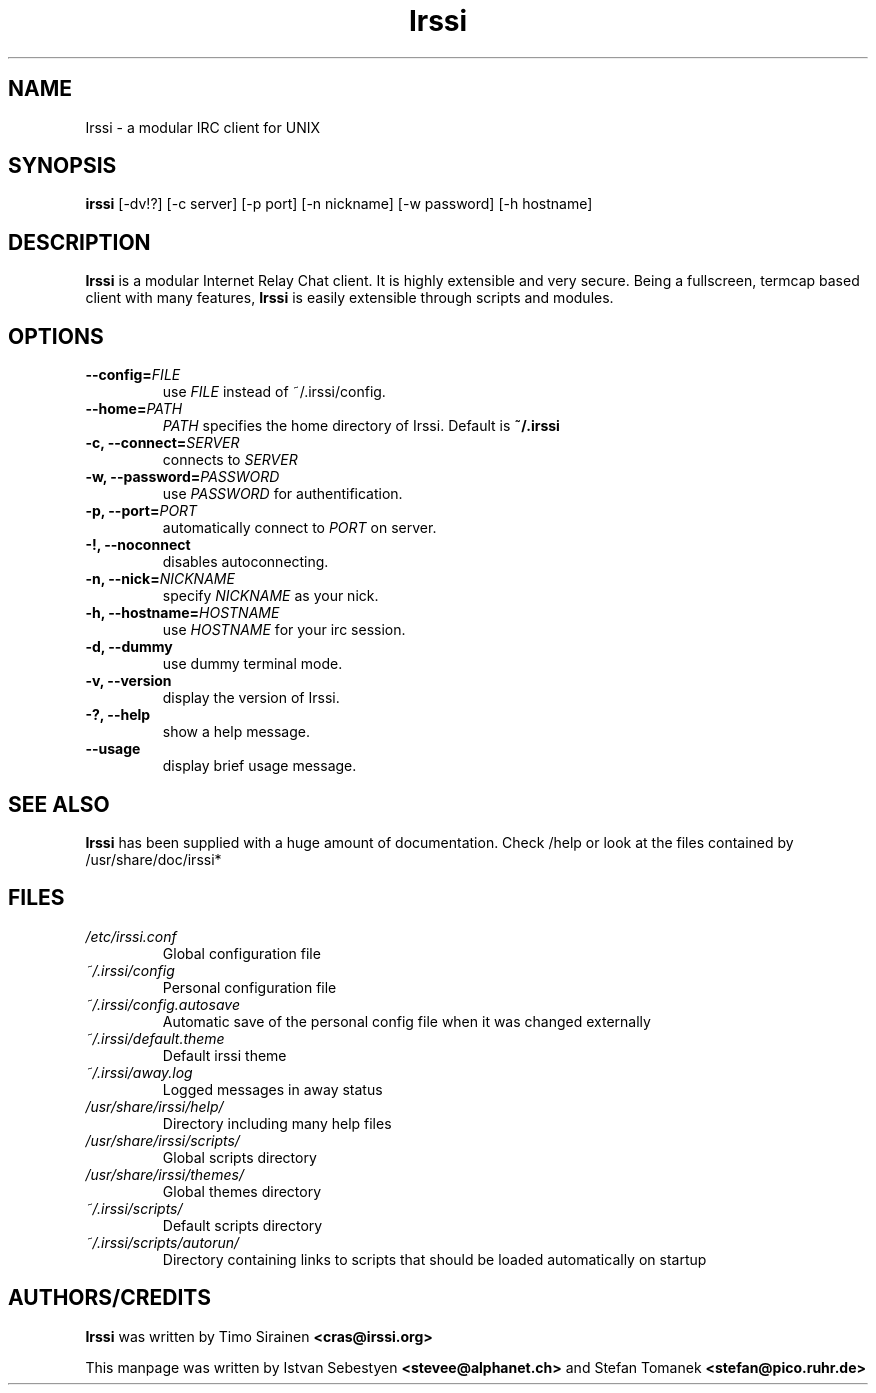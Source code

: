 .TH Irssi 1 "September 2002" "Irssi IRC client"
.SH NAME
Irssi \- a modular IRC client for UNIX
.SH SYNOPSIS
.B irssi
[-dv!?] [-c server] [-p port] [-n nickname] [-w password] [-h hostname]
.SH DESCRIPTION
.B Irssi
is a modular Internet Relay Chat client. It is highly extensible and
very secure. Being a fullscreen, termcap based client with many
features,
.B Irssi
is easily extensible through scripts and modules.
.SH OPTIONS
.TP
.BI "\-\-config="FILE
use 
.I FILE
instead of ~/.irssi/config.
.TP
.BI "\-\-home="PATH
.I PATH 
specifies the home directory of Irssi.
Default is 
.BR ~/.irssi
.TP
.BI "\-c, \-\-connect="SERVER
connects to 
.I SERVER
.TP
.BI "\-w, \-\-password="PASSWORD
use
.I PASSWORD 
for authentification.
.TP
.BI "\-p, \-\-port="PORT
automatically connect to 
.I PORT 
on server.
.TP
.BI "\-!, \-\-noconnect"
disables autoconnecting.
.TP
.BI "\-n, \-\-nick="NICKNAME
specify 
.I NICKNAME 
as your nick.
.TP
.BI "\-h, \-\-hostname="HOSTNAME
use
.I HOSTNAME
for your irc session.
.TP
.BI "\-d, \-\-dummy"
use dummy terminal mode.
.TP
.BI "\-v, \-\-version"
display the version of Irssi.
.TP
.BI "\-?, \-\-help"
show a help message.
.TP
.BI "\-\-usage"
display brief usage message.
.SH SEE ALSO
.B Irssi
has been supplied with a huge amount of documentation. Check /help or look
at the files contained by /usr/share/doc/irssi*
.SH FILES
.TP
.I /etc/irssi.conf
Global configuration file
.TP
.I ~/.irssi/config
Personal configuration file
.TP
.I ~/.irssi/config.autosave
Automatic save of the personal config file when it was changed externally
.TP
.I ~/.irssi/default.theme
Default irssi theme
.TP
.I ~/.irssi/away.log
Logged messages in away status
.TP
.I /usr/share/irssi/help/
Directory including many help files
.TP
.I /usr/share/irssi/scripts/
Global scripts directory
.TP
.I /usr/share/irssi/themes/
Global themes directory
.TP
.I ~/.irssi/scripts/
Default scripts directory
.TP
.I ~/.irssi/scripts/autorun/
Directory containing links to scripts that should be loaded
automatically on startup
.SH AUTHORS/CREDITS
.B Irssi
was written by Timo Sirainen
.B <cras@irssi.org>
.sp
This manpage was written by Istvan Sebestyen
.BR <stevee@alphanet.ch>
and Stefan Tomanek
.BR <stefan@pico.ruhr.de>
